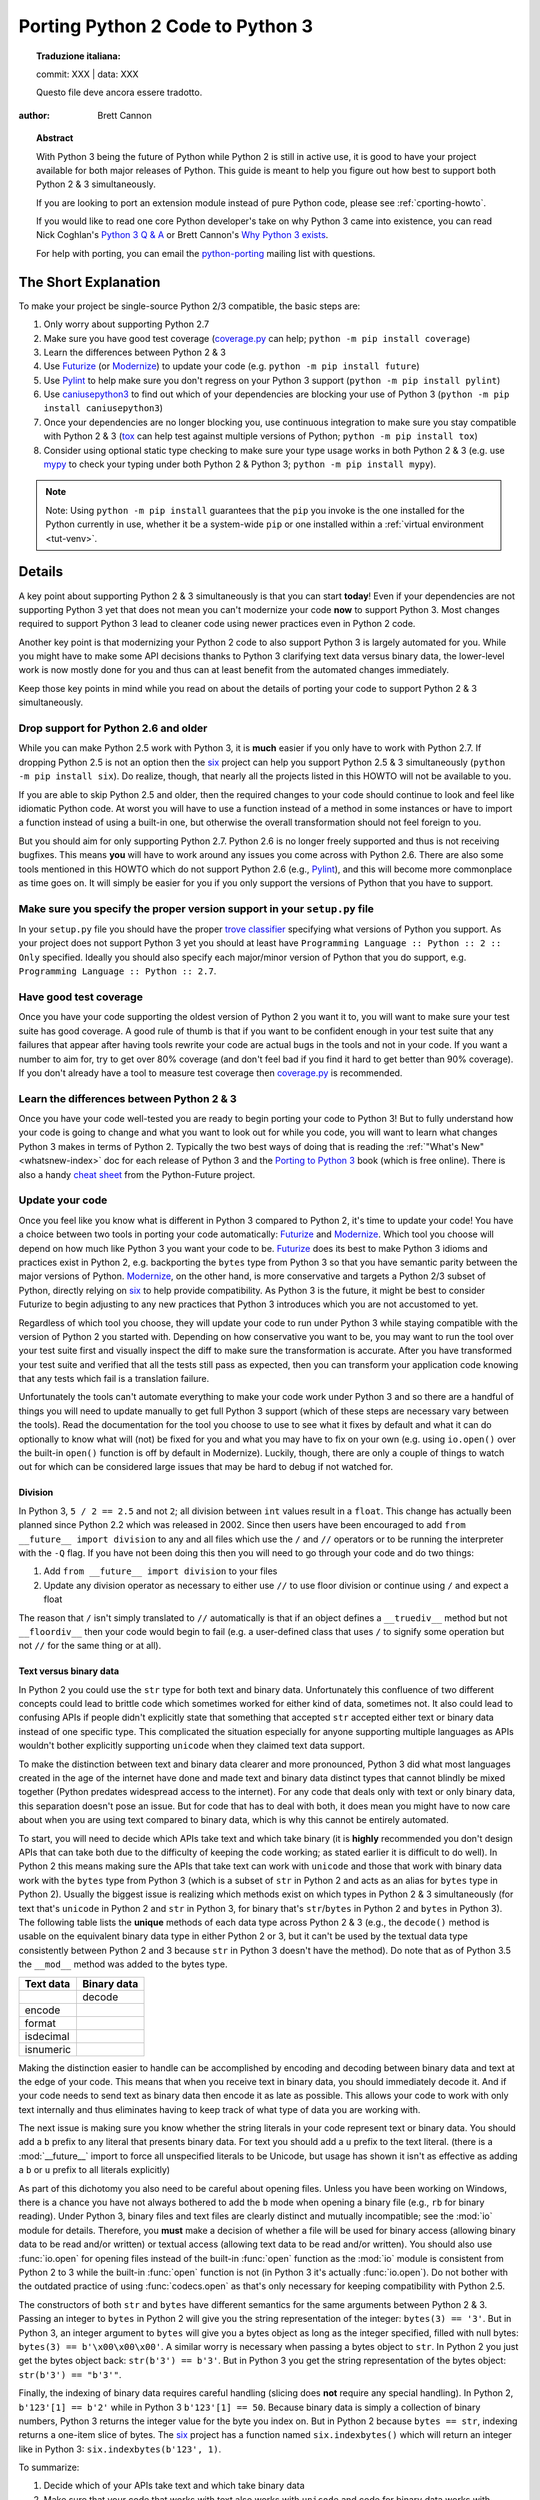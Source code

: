.. _pyporting-howto:

*********************************
Porting Python 2 Code to Python 3
*********************************


.. topic:: Traduzione italiana:

   commit: XXX | data: XXX

   Questo file deve ancora essere tradotto.


:author: Brett Cannon

.. topic:: Abstract

   With Python 3 being the future of Python while Python 2 is still in active
   use, it is good to have your project available for both major releases of
   Python. This guide is meant to help you figure out how best to support both
   Python 2 & 3 simultaneously.

   If you are looking to port an extension module instead of pure Python code,
   please see :ref:`cporting-howto`.

   If you would like to read one core Python developer's take on why Python 3
   came into existence, you can read Nick Coghlan's `Python 3 Q & A`_ or
   Brett Cannon's `Why Python 3 exists`_.

   For help with porting, you can email the python-porting_ mailing list with
   questions.

The Short Explanation
=====================

To make your project be single-source Python 2/3 compatible, the basic steps
are:

#. Only worry about supporting Python 2.7
#. Make sure you have good test coverage (coverage.py_ can help;
   ``python -m pip install coverage``)
#. Learn the differences between Python 2 & 3
#. Use Futurize_ (or Modernize_) to update your code (e.g. ``python -m pip install future``)
#. Use Pylint_ to help make sure you don't regress on your Python 3 support
   (``python -m pip install pylint``)
#. Use caniusepython3_ to find out which of your dependencies are blocking your
   use of Python 3 (``python -m pip install caniusepython3``)
#. Once your dependencies are no longer blocking you, use continuous integration
   to make sure you stay compatible with Python 2 & 3 (tox_ can help test
   against multiple versions of Python; ``python -m pip install tox``)
#. Consider using optional static type checking to make sure your type usage
   works in both Python 2 & 3 (e.g. use mypy_ to check your typing under both
   Python 2 & Python 3; ``python -m pip install mypy``).

.. note::

   Note: Using ``python -m pip install`` guarantees that the ``pip`` you invoke
   is the one installed for the Python currently in use, whether it be
   a system-wide ``pip`` or one installed within a
   :ref:`virtual environment <tut-venv>`.

Details
=======

A key point about supporting Python 2 & 3 simultaneously is that you can start
**today**! Even if your dependencies are not supporting Python 3 yet that does
not mean you can't modernize your code **now** to support Python 3. Most changes
required to support Python 3 lead to cleaner code using newer practices even in
Python 2 code.

Another key point is that modernizing your Python 2 code to also support
Python 3 is largely automated for you. While you might have to make some API
decisions thanks to Python 3 clarifying text data versus binary data, the
lower-level work is now mostly done for you and thus can at least benefit from
the automated changes immediately.

Keep those key points in mind while you read on about the details of porting
your code to support Python 2 & 3 simultaneously.


Drop support for Python 2.6 and older
-------------------------------------

While you can make Python 2.5 work with Python 3, it is **much** easier if you
only have to work with Python 2.7. If dropping Python 2.5 is not an
option then the six_ project can help you support Python 2.5 & 3 simultaneously
(``python -m pip install six``). Do realize, though, that nearly all the projects listed
in this HOWTO will not be available to you.

If you are able to skip Python 2.5 and older, then the required changes
to your code should continue to look and feel like idiomatic Python code. At
worst you will have to use a function instead of a method in some instances or
have to import a function instead of using a built-in one, but otherwise the
overall transformation should not feel foreign to you.

But you should aim for only supporting Python 2.7. Python 2.6 is no longer
freely supported and thus is not receiving bugfixes. This means **you** will have
to work around any issues you come across with Python 2.6. There are also some
tools mentioned in this HOWTO which do not support Python 2.6 (e.g., Pylint_),
and this will become more commonplace as time goes on. It will simply be easier
for you if you only support the versions of Python that you have to support.


Make sure you specify the proper version support in your ``setup.py`` file
--------------------------------------------------------------------------

In your ``setup.py`` file you should have the proper `trove classifier`_
specifying what versions of Python you support. As your project does not support
Python 3 yet you should at least have
``Programming Language :: Python :: 2 :: Only`` specified. Ideally you should
also specify each major/minor version of Python that you do support, e.g.
``Programming Language :: Python :: 2.7``.


Have good test coverage
-----------------------

Once you have your code supporting the oldest version of Python 2 you want it
to, you will want to make sure your test suite has good coverage. A good rule of
thumb is that if you want to be confident enough in your test suite that any
failures that appear after having tools rewrite your code are actual bugs in the
tools and not in your code. If you want a number to aim for, try to get over 80%
coverage (and don't feel bad if you find it hard to get better than 90%
coverage). If you don't already have a tool to measure test coverage then
coverage.py_ is recommended.


Learn the differences between Python 2 & 3
-------------------------------------------

Once you have your code well-tested you are ready to begin porting your code to
Python 3! But to fully understand how your code is going to change and what
you want to look out for while you code, you will want to learn what changes
Python 3 makes in terms of Python 2. Typically the two best ways of doing that
is reading the :ref:`"What's New" <whatsnew-index>` doc for each release of Python 3 and the
`Porting to Python 3`_ book (which is free online). There is also a handy
`cheat sheet`_ from the Python-Future project.


Update your code
----------------

Once you feel like you know what is different in Python 3 compared to Python 2,
it's time to update your code! You have a choice between two tools in porting
your code automatically: Futurize_ and Modernize_. Which tool you choose will
depend on how much like Python 3 you want your code to be. Futurize_ does its
best to make Python 3 idioms and practices exist in Python 2, e.g. backporting
the ``bytes`` type from Python 3 so that you have semantic parity between the
major versions of Python. Modernize_,
on the other hand, is more conservative and targets a Python 2/3 subset of
Python, directly relying on six_ to help provide compatibility. As Python 3 is
the future, it might be best to consider Futurize to begin adjusting to any new
practices that Python 3 introduces which you are not accustomed to yet.

Regardless of which tool you choose, they will update your code to run under
Python 3 while staying compatible with the version of Python 2 you started with.
Depending on how conservative you want to be, you may want to run the tool over
your test suite first and visually inspect the diff to make sure the
transformation is accurate. After you have transformed your test suite and
verified that all the tests still pass as expected, then you can transform your
application code knowing that any tests which fail is a translation failure.

Unfortunately the tools can't automate everything to make your code work under
Python 3 and so there are a handful of things you will need to update manually
to get full Python 3 support (which of these steps are necessary vary between
the tools). Read the documentation for the tool you choose to use to see what it
fixes by default and what it can do optionally to know what will (not) be fixed
for you and what you may have to fix on your own (e.g. using ``io.open()`` over
the built-in ``open()`` function is off by default in Modernize). Luckily,
though, there are only a couple of things to watch out for which can be
considered large issues that may be hard to debug if not watched for.


Division
++++++++

In Python 3, ``5 / 2 == 2.5`` and not ``2``; all division between ``int`` values
result in a ``float``. This change has actually been planned since Python 2.2
which was released in 2002. Since then users have been encouraged to add
``from __future__ import division`` to any and all files which use the ``/`` and
``//`` operators or to be running the interpreter with the ``-Q`` flag. If you
have not been doing this then you will need to go through your code and do two
things:

#. Add ``from __future__ import division`` to your files
#. Update any division operator as necessary to either use ``//`` to use floor
   division or continue using ``/`` and expect a float

The reason that ``/`` isn't simply translated to ``//`` automatically is that if
an object defines a ``__truediv__`` method but not ``__floordiv__`` then your
code would begin to fail (e.g. a user-defined class that uses ``/`` to
signify some operation but not ``//`` for the same thing or at all).


Text versus binary data
+++++++++++++++++++++++

In Python 2 you could use the ``str`` type for both text and binary data.
Unfortunately this confluence of two different concepts could lead to brittle
code which sometimes worked for either kind of data, sometimes not. It also
could lead to confusing APIs if people didn't explicitly state that something
that accepted ``str`` accepted either text or binary data instead of one
specific type. This complicated the situation especially for anyone supporting
multiple languages as APIs wouldn't bother explicitly supporting ``unicode``
when they claimed text data support.

To make the distinction between text and binary data clearer and more
pronounced, Python 3 did what most languages created in the age of the internet
have done and made text and binary data distinct types that cannot blindly be
mixed together (Python predates widespread access to the internet). For any code
that deals only with text or only binary data, this separation doesn't pose an
issue. But for code that has to deal with both, it does mean you might have to
now care about when you are using text compared to binary data, which is why
this cannot be entirely automated.

To start, you will need to decide which APIs take text and which take binary
(it is **highly** recommended you don't design APIs that can take both due to
the difficulty of keeping the code working; as stated earlier it is difficult to
do well). In Python 2 this means making sure the APIs that take text can work
with ``unicode`` and those that work with binary data work with the
``bytes`` type from Python 3 (which is a subset of ``str`` in Python 2 and acts
as an alias for ``bytes`` type in Python 2). Usually the biggest issue is
realizing which methods exist on which types in Python 2 & 3 simultaneously
(for text that's ``unicode`` in Python 2 and ``str`` in Python 3, for binary
that's ``str``/``bytes`` in Python 2 and ``bytes`` in Python 3). The following
table lists the **unique** methods of each data type across Python 2 & 3
(e.g., the ``decode()`` method is usable on the equivalent binary data type in
either Python 2 or 3, but it can't be used by the textual data type consistently
between Python 2 and 3 because ``str`` in Python 3 doesn't have the method). Do
note that as of Python 3.5 the ``__mod__`` method was added to the bytes type.

======================== =====================
**Text data**            **Binary data**
------------------------ ---------------------
\                        decode
------------------------ ---------------------
encode
------------------------ ---------------------
format
------------------------ ---------------------
isdecimal
------------------------ ---------------------
isnumeric
======================== =====================

Making the distinction easier to handle can be accomplished by encoding and
decoding between binary data and text at the edge of your code. This means that
when you receive text in binary data, you should immediately decode it. And if
your code needs to send text as binary data then encode it as late as possible.
This allows your code to work with only text internally and thus eliminates
having to keep track of what type of data you are working with.

The next issue is making sure you know whether the string literals in your code
represent text or binary data. You should add a ``b`` prefix to any
literal that presents binary data. For text you should add a ``u`` prefix to
the text literal. (there is a :mod:`__future__` import to force all unspecified
literals to be Unicode, but usage has shown it isn't as effective as adding a
``b`` or ``u`` prefix to all literals explicitly)

As part of this dichotomy you also need to be careful about opening files.
Unless you have been working on Windows, there is a chance you have not always
bothered to add the ``b`` mode when opening a binary file (e.g., ``rb`` for
binary reading).  Under Python 3, binary files and text files are clearly
distinct and mutually incompatible; see the :mod:`io` module for details.
Therefore, you **must** make a decision of whether a file will be used for
binary access (allowing binary data to be read and/or written) or textual access
(allowing text data to be read and/or written). You should also use :func:`io.open`
for opening files instead of the built-in :func:`open` function as the :mod:`io`
module is consistent from Python 2 to 3 while the built-in :func:`open` function
is not (in Python 3 it's actually :func:`io.open`). Do not bother with the
outdated practice of using :func:`codecs.open` as that's only necessary for
keeping compatibility with Python 2.5.

The constructors of both ``str`` and ``bytes`` have different semantics for the
same arguments between Python 2 & 3. Passing an integer to ``bytes`` in Python 2
will give you the string representation of the integer: ``bytes(3) == '3'``.
But in Python 3, an integer argument to ``bytes`` will give you a bytes object
as long as the integer specified, filled with null bytes:
``bytes(3) == b'\x00\x00\x00'``. A similar worry is necessary when passing a
bytes object to ``str``. In Python 2 you just get the bytes object back:
``str(b'3') == b'3'``. But in Python 3 you get the string representation of the
bytes object: ``str(b'3') == "b'3'"``.

Finally, the indexing of binary data requires careful handling (slicing does
**not** require any special handling). In Python 2,
``b'123'[1] == b'2'`` while in Python 3 ``b'123'[1] == 50``. Because binary data
is simply a collection of binary numbers, Python 3 returns the integer value for
the byte you index on. But in Python 2 because ``bytes == str``, indexing
returns a one-item slice of bytes. The six_ project has a function
named ``six.indexbytes()`` which will return an integer like in Python 3:
``six.indexbytes(b'123', 1)``.

To summarize:

#. Decide which of your APIs take text and which take binary data
#. Make sure that your code that works with text also works with ``unicode`` and
   code for binary data works with ``bytes`` in Python 2 (see the table above
   for what methods you cannot use for each type)
#. Mark all binary literals with a ``b`` prefix, textual literals with a ``u``
   prefix
#. Decode binary data to text as soon as possible, encode text as binary data as
   late as possible
#. Open files using :func:`io.open` and make sure to specify the ``b`` mode when
   appropriate
#. Be careful when indexing into binary data


Use feature detection instead of version detection
++++++++++++++++++++++++++++++++++++++++++++++++++

Inevitably you will have code that has to choose what to do based on what
version of Python is running. The best way to do this is with feature detection
of whether the version of Python you're running under supports what you need.
If for some reason that doesn't work then you should make the version check be
against Python 2 and not Python 3. To help explain this, let's look at an
example.

Let's pretend that you need access to a feature of :mod:`importlib` that
is available in Python's standard library since Python 3.3 and available for
Python 2 through importlib2_ on PyPI. You might be tempted to write code to
access e.g. the :mod:`importlib.abc` module by doing the following::

  import sys

  if sys.version_info[0] == 3:
      from importlib import abc
  else:
      from importlib2 import abc

The problem with this code is what happens when Python 4 comes out? It would
be better to treat Python 2 as the exceptional case instead of Python 3 and
assume that future Python versions will be more compatible with Python 3 than
Python 2::

  import sys

  if sys.version_info[0] > 2:
      from importlib import abc
  else:
      from importlib2 import abc

The best solution, though, is to do no version detection at all and instead rely
on feature detection. That avoids any potential issues of getting the version
detection wrong and helps keep you future-compatible::

  try:
      from importlib import abc
  except ImportError:
      from importlib2 import abc


Prevent compatibility regressions
---------------------------------

Once you have fully translated your code to be compatible with Python 3, you
will want to make sure your code doesn't regress and stop working under
Python 3. This is especially true if you have a dependency which is blocking you
from actually running under Python 3 at the moment.

To help with staying compatible, any new modules you create should have
at least the following block of code at the top of it::

    from __future__ import absolute_import
    from __future__ import division
    from __future__ import print_function

You can also run Python 2 with the ``-3`` flag to be warned about various
compatibility issues your code triggers during execution. If you turn warnings
into errors with ``-Werror`` then you can make sure that you don't accidentally
miss a warning.

You can also use the Pylint_ project and its ``--py3k`` flag to lint your code
to receive warnings when your code begins to deviate from Python 3
compatibility. This also prevents you from having to run Modernize_ or Futurize_
over your code regularly to catch compatibility regressions. This does require
you only support Python 2.7 and Python 3.4 or newer as that is Pylint's
minimum Python version support.


Check which dependencies block your transition
----------------------------------------------

**After** you have made your code compatible with Python 3 you should begin to
care about whether your dependencies have also been ported. The caniusepython3_
project was created to help you determine which projects
-- directly or indirectly -- are blocking you from supporting Python 3. There
is both a command-line tool as well as a web interface at
https://caniusepython3.com.

The project also provides code which you can integrate into your test suite so
that you will have a failing test when you no longer have dependencies blocking
you from using Python 3. This allows you to avoid having to manually check your
dependencies and to be notified quickly when you can start running on Python 3.


Update your ``setup.py`` file to denote Python 3 compatibility
--------------------------------------------------------------

Once your code works under Python 3, you should update the classifiers in
your ``setup.py`` to contain ``Programming Language :: Python :: 3`` and to not
specify sole Python 2 support. This will tell anyone using your code that you
support Python 2 **and** 3. Ideally you will also want to add classifiers for
each major/minor version of Python you now support.


Use continuous integration to stay compatible
---------------------------------------------

Once you are able to fully run under Python 3 you will want to make sure your
code always works under both Python 2 & 3. Probably the best tool for running
your tests under multiple Python interpreters is tox_. You can then integrate
tox with your continuous integration system so that you never accidentally break
Python 2 or 3 support.

You may also want to use the ``-bb`` flag with the Python 3 interpreter to
trigger an exception when you are comparing bytes to strings or bytes to an int
(the latter is available starting in Python 3.5). By default type-differing
comparisons simply return ``False``, but if you made a mistake in your
separation of text/binary data handling or indexing on bytes you wouldn't easily
find the mistake. This flag will raise an exception when these kinds of
comparisons occur, making the mistake much easier to track down.

And that's mostly it! At this point your code base is compatible with both
Python 2 and 3 simultaneously. Your testing will also be set up so that you
don't accidentally break Python 2 or 3 compatibility regardless of which version
you typically run your tests under while developing.


Consider using optional static type checking
--------------------------------------------

Another way to help port your code is to use a static type checker like
mypy_ or pytype_ on your code. These tools can be used to analyze your code as
if it's being run under Python 2, then you can run the tool a second time as if
your code is running under Python 3. By running a static type checker twice like
this you can discover if you're e.g. misusing binary data type in one version
of Python compared to another. If you add optional type hints to your code you
can also explicitly state whether your APIs use textual or binary data, helping
to make sure everything functions as expected in both versions of Python.


.. _caniusepython3: https://pypi.org/project/caniusepython3
.. _cheat sheet: http://python-future.org/compatible_idioms.html
.. _coverage.py: https://pypi.org/project/coverage
.. _Futurize: http://python-future.org/automatic_conversion.html
.. _importlib2: https://pypi.org/project/importlib2
.. _Modernize: https://python-modernize.readthedocs.io/
.. _mypy: http://mypy-lang.org/
.. _Porting to Python 3: http://python3porting.com/
.. _Pylint: https://pypi.org/project/pylint

.. _Python 3 Q & A: https://ncoghlan-devs-python-notes.readthedocs.io/en/latest/python3/questions_and_answers.html

.. _pytype: https://github.com/google/pytype
.. _python-future: http://python-future.org/
.. _python-porting: https://mail.python.org/mailman/listinfo/python-porting
.. _six: https://pypi.org/project/six
.. _tox: https://pypi.org/project/tox
.. _trove classifier: https://pypi.org/classifiers

.. _Why Python 3 exists: https://snarky.ca/why-python-3-exists
